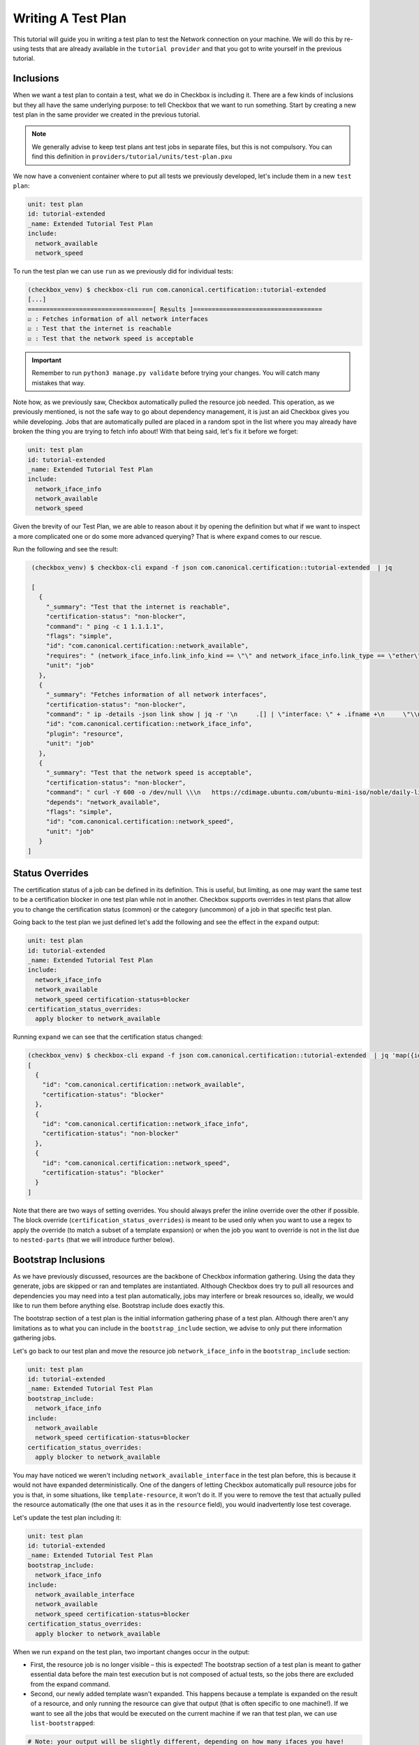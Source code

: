 .. _adv_test_plan:

===================
Writing A Test Plan
===================

This tutorial will guide you in writing a test plan to test the Network
connection on your machine. We will do this by re-using tests that are already
available in the ``tutorial provider`` and that you got to write yourself in
the previous tutorial.

Inclusions
==========

When we want a test plan to contain a test, what we do in Checkbox is including
it. There are a few kinds of inclusions but they all have the same underlying
purpose: to tell Checkbox that we want to run something. Start by creating a
new test plan in the same provider we created in the previous tutorial.

.. note::

  We generally advise to keep test plans ant test jobs in separate files, but
  this is not compulsory. You can find this definition in
  ``providers/tutorial/units/test-plan.pxu``

We now have a convenient container where to put all tests we previously
developed, let's include them in a new ``test plan``:

.. code-block::

  unit: test plan
  id: tutorial-extended
  _name: Extended Tutorial Test Plan
  include:
    network_available
    network_speed

To run the test plan we can use ``run`` as we previously did for individual
tests:

.. code-block::

   (checkbox_venv) $ checkbox-cli run com.canonical.certification::tutorial-extended
   [...]
   ==================================[ Results ]===================================
   ☑ : Fetches information of all network interfaces
   ☑ : Test that the internet is reachable
   ☑ : Test that the network speed is acceptable

.. important::
   Remember to run ``python3 manage.py validate`` before trying your changes.
   You will catch many mistakes that way.

Note how, as we previously saw, Checkbox automatically pulled the resource
job needed. This operation, as we previously mentioned, is not the safe way to go
about dependency management, it is just an aid Checkbox gives you while
developing. Jobs that are automatically pulled are placed in a random spot in
the list where you may already have broken the thing you are trying to fetch
info about!
With that being said, let's fix it before we forget:

.. code-block::

  unit: test plan
  id: tutorial-extended
  _name: Extended Tutorial Test Plan
  include:
    network_iface_info
    network_available
    network_speed

Given the brevity of our Test Plan, we are able to reason about it by opening
the definition but what if we want to inspect a more complicated one or do some
more advanced querying? That is where ``expand`` comes to our rescue.

Run the following and see the result:

.. code-block::

   (checkbox_venv) $ checkbox-cli expand -f json com.canonical.certification::tutorial-extended  | jq

   [
     {
       "_summary": "Test that the internet is reachable",
       "certification-status": "non-blocker",
       "command": " ping -c 1 1.1.1.1",
       "flags": "simple",
       "id": "com.canonical.certification::network_available",
       "requires": " (network_iface_info.link_info_kind == \"\" and network_iface_info.link_type == \"ether\")",
       "unit": "job"
     },
     {
       "_summary": "Fetches information of all network interfaces",
       "certification-status": "non-blocker",
       "command": " ip -details -json link show | jq -r '\n     .[] | \"interface: \" + .ifname +\n     \"\\nlink_info_kind: \" + .linkinfo.info_kind +\n     \"\\nlink_type: \" + .link_type +\n     \"\\noperstate: \" + .operstate + \"\\n\"'",
       "id": "com.canonical.certification::network_iface_info",
       "plugin": "resource",
       "unit": "job"
     },
     {
       "_summary": "Test that the network speed is acceptable",
       "certification-status": "non-blocker",
       "command": " curl -Y 600 -o /dev/null \\\n   https://cdimage.ubuntu.com/ubuntu-mini-iso/noble/daily-live/current/",
       "depends": "network_available",
       "flags": "simple",
       "id": "com.canonical.certification::network_speed",
       "unit": "job"
     }
  ]

Status Overrides
================

The certification status of a job can be defined in its definition. This is
useful, but limiting, as one may want the same test to be a certification
blocker in one test plan while not in another. Checkbox supports overrides in
test plans that allow you to change the certification status (common) or the
category (uncommon) of a job in that specific test plan.

Going back to the test plan we just defined let's add the following and see the
effect in the ``expand`` output:

.. code-block::

  unit: test plan
  id: tutorial-extended
  _name: Extended Tutorial Test Plan
  include:
    network_iface_info
    network_available
    network_speed certification-status=blocker
  certification_status_overrides:
    apply blocker to network_available


Running ``expand`` we can see that the certification status changed:

.. code-block::


  (checkbox_venv) $ checkbox-cli expand -f json com.canonical.certification::tutorial-extended  | jq 'map({id: .id, "certification-status": .["certification-status"]})'
  [
    {
      "id": "com.canonical.certification::network_available",
      "certification-status": "blocker"
    },
    {
      "id": "com.canonical.certification::network_iface_info",
      "certification-status": "non-blocker"
    },
    {
      "id": "com.canonical.certification::network_speed",
      "certification-status": "blocker"
    }
  ]

Note that there are two ways of setting overrides. You should always prefer
the inline override over the other if possible. The block override
(``certification_status_overrides``) is meant to be used only when you want to
use a regex to apply the override (to match a subset of a template expansion)
or when the job you want to override is not in the list due to ``nested-parts``
(that we will introduce further below).

Bootstrap Inclusions
====================

As we have previously discussed, resources are the backbone of Checkbox
information gathering. Using the data they generate, jobs are skipped or ran and
templates are instantiated. Although Checkbox does try to pull all resources
and dependencies you may need into a test plan automatically, jobs may
interfere or break resources so, ideally, we would like to run them before
anything else. Bootstrap include does exactly this.

The bootstrap section of a test plan is the initial information gathering phase
of a test plan. Although there aren't any limitations as to what you can include
in the ``bootstrap_include`` section, we advise to only put there information
gathering jobs.

Let's go back to our test plan and move the resource job ``network_iface_info``
in the ``bootstrap_include`` section:

.. code-block::

  unit: test plan
  id: tutorial-extended
  _name: Extended Tutorial Test Plan
  bootstrap_include:
    network_iface_info
  include:
    network_available
    network_speed certification-status=blocker
  certification_status_overrides:
    apply blocker to network_available

You may have noticed we weren't including ``network_available_interface`` in
the test plan before, this is because it would not have expanded
deterministically. One of the dangers of letting Checkbox
automatically pull resource jobs for you is that, in some situations, like
``template-resource``, it won't do it. If you were to remove the test that
actually pulled the resource automatically (the one that uses it as in the
``resource`` field), you would inadvertently lose test coverage.

Let's update the test plan including it:

.. code-block::

  unit: test plan
  id: tutorial-extended
  _name: Extended Tutorial Test Plan
  bootstrap_include:
    network_iface_info
  include:
    network_available_interface
    network_available
    network_speed certification-status=blocker
  certification_status_overrides:
    apply blocker to network_available

When we run ``expand`` on the test plan, two important changes occur in the
output:

- First, the resource job is no longer visible – this is expected! The
  bootstrap section of a test plan is meant to gather essential data before the
  main test execution but is not composed of actual tests, so the jobs there
  are excluded from the expand command.
- Second, our newly added template wasn't expanded. This happens because a
  template is expanded on the result of a resource, and only running the
  resource can give that output (that is often specific to one machine!). If we
  want to see all the jobs that would be executed on the current machine if we
  ran that test plan, we can use ``list-bootstrapped``:

.. code-block::

  # Note: your output will be slightly different, depending on how many ifaces you have!
  (checkbox_venv) $ checkbox-cli list-bootstrapped com.canonical.certification::tutorial-extended
  com.canonical.certification::network_iface_info
  com.canonical.certification::network_available_enp2s0f0
  com.canonical.certification::network_available_enp5s0
  com.canonical.certification::network_available_wlan0
  com.canonical.certification::network_available_enp7s0f3u1u2
  com.canonical.certification::network_available
  com.canonical.certification::network_speed


Nested Parts
============

It is often useful to re-use the same test plan to test a functionality. This
is for many reasons but mainly the fact that test plans are always evolving,
adding better tests, increasing the coverage, removing old ones, and to keep
them in sync is a very error prone chore. Checkbox has a feature to help with
this: ``nested_part``.

When a test plan has a ``nested_part``, all "parts" (jobs + other nested parts)
are added to the test plan. Let's try this with an example. When a new test plan
is being developed for certification purposes, one nested part is compulsory to
include (or the submissions will be rejected): ``submission-cert-automated``.
Let's include it in our test plan:

.. code-block::
  :emphasize-lines: 10-12

  unit: test plan
  id: tutorial-extended
  _name: Extended Tutorial Test Plan
  bootstrap_include:
    network_iface_info
  include:
    network_available_interface
    network_available
    network_speed certification-status=blocker
  nested_part:
    submission-cert-automated
  certification_status_overrides:
    apply blocker to network_available

Another very useful thing you can do with nested parts is to create aliases.
For example, if you were to rename a test plan in a provider that is used by
others, it may be useful for everyone if you provide a backward compatible
alias for some time, so that they can adjust to the change. Say for example we
started publishing our tutorial test plan giving it the id
``tutorial-extended-oldid``. This is how we would create the backward
compatible alias:

.. code-block::

  unit: test plan
  id: tutorial-extended-oldid
  _name: (alias) Extended Tutorial Test Plan (Changed id to: `tutorial-extended`)
  nested_part:
    tutorial-extended
  include:

.. note::
  Notice how we also changed the ``_name`` so that it points to the "new" id.
  This makes the migration from the old id (now an alias) to the new one way
  easier and frictionless. Also note that include is mandatory, so you have to
  place it there empty.


Exclusions
==========

Nested parts are useful, they reduce code duplication allowing us to inherit
inclusions (and nested parts!) from other test plans. A common issue with this
is that we may not want to introduce all tests in a test plan, but just most of
them. If this is the case then ``exclusions`` are the way to go.

For example, the ``network_speed`` test that we have in our test plan may be
expensive to run, we can create a new test plan with it excluded as follows:

.. code-block::

  unit: test plan
  id: tutorial-extended-no-speed
  _name: Extended Tutorial Test Plan without the speed test
  nested_part:
    tutorial-extended
  exclude:
    network_speed
  include:

Now if we ``list-bootstrapped`` the test plan we will see that the test is
missing:

.. code-block::

  (checkbox_venv) $ checkbox-cli list-bootstrapped com.canonical.certification::tutorial-extended-no-speed
  [...jobs from submission-cert-automated...]
  com.canonical.certification::network_iface_info
  com.canonical.certification::network_available_enp2s0f0
  com.canonical.certification::network_available_enp5s0
  com.canonical.certification::network_available_wlan0
  com.canonical.certification::network_available_enp7s0f3u1u2
  com.canonical.certification::network_available

.. note::
   Excluding a test via ``exclude`` in the test plan is different from using
   ``exclude`` in the launcher. If you use ``exclude`` in the launcher, you
   are modifying the test plan, so it will not be accepted as a submission on
   C3, whereas if you use ``exclude`` in a test plan, you are creating a new,
   different test plan.

Using exclude to remove tests is one mechanism to customize your test plan, but
be warned, if you find yourself adding many excludes (10+), you should probably
re-evaluate the nested parts you are choosing for your test plan or reason
about why you are excluding those tests, maybe some need an updated definition!

.. warning::
   While ``exclude`` is a list of regexes, so you can use a regex to exclude
   jobs, you should most likely avoid doing that as you may inadvertently deselect
   more jobs than you were aiming for. Try to always precisely match
   what you want to exclude, for templates, for example, use the template id
   whenever you can instead of regex matching the generated id.

Mandatory Inclusions
====================

Exclusions are a nice mechanism to inherit a test plan partially, but they are
sometimes too powerful. One may exclude things by mistake and completely void a
test plan of any use, for example excluding all functional tests from it.
Mandatory inclusions are a tool to avoid this. When a test is mandatory
included, it is not affected by exclude.

To get an example, let's go back to our new test plan and try to exclude the
``info/systemd-analyze-critical-chain`` test:

.. code-block::

  unit: test plan
  id: tutorial-extended-no-speed
  _name: Extended Tutorial Test Plan without the speed test
  nested_part:
    tutorial-extended
  exclude:
    network_speed
    info/systemd-analyze-critical-chain

See how the output of ``list-bootstrapped`` is unaffected.

.. code-block::

  (checkbox_venv) $ checkbox-cli list-bootstrapped com.canonical.certification::tutorial-extended-no-speed
  [...]
  com.canonical.certification::info/systemd-analyze-critical-chain
  [...]

The reason is that all tests in the ``submission-cert-automated`` nested part are mandatory
includes: they will be executed regardless of any other rule in your test plan.
